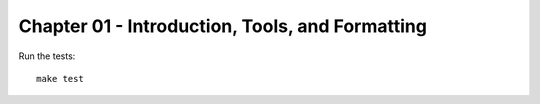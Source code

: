 Chapter 01 - Introduction, Tools, and Formatting
================================================

Run the  tests::

   make test
